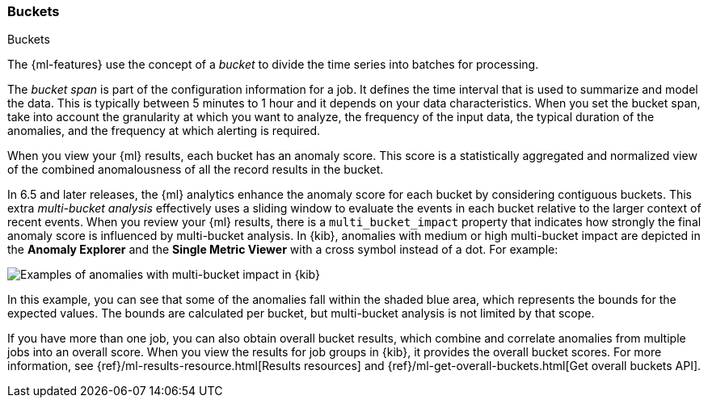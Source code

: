 [role="xpack"]
[[ml-buckets]]
=== Buckets
++++
<titleabbrev>Buckets</titleabbrev>
++++

The {ml-features} use the concept of a _bucket_ to divide the time series
into batches for processing.

The _bucket span_ is part of the configuration information for a job. It defines
the time interval that is used to summarize and model the data. This is
typically between 5 minutes to 1 hour and it depends on your data characteristics.
When you set the bucket span, take into account the granularity at which you
want to analyze, the frequency of the input data, the typical duration of the
anomalies, and the frequency at which alerting is required.

When you view your {ml} results, each bucket has an anomaly score. This score is
a statistically aggregated and normalized view of the combined anomalousness of
all the record results in the bucket. 

In 6.5 and later releases, the {ml} analytics enhance the anomaly score for each
bucket by considering
//TBD: preceding?
contiguous buckets. This extra _multi-bucket analysis_ effectively uses a
sliding window to evaluate the events in each bucket relative to the larger
context of recent events. When you review your {ml} results, there is a 
`multi_bucket_impact` property that indicates how strongly the final anomaly
score is influenced by multi-bucket analysis. In {kib}, anomalies with medium or
high multi-bucket impact are depicted in the *Anomaly Explorer* and the
*Single Metric Viewer* with a cross symbol instead of a dot. For example:

[role="screenshot"]
image::ml/images/multibucketanalysis.jpg["Examples of anomalies with multi-bucket impact in {kib}"]

In this example, you can see that some of the anomalies fall within the shaded
blue area, which represents the bounds for the expected values. The bounds are
calculated per bucket, but multi-bucket analysis is not limited by that scope.

If you have more than one job, you can
also obtain overall bucket results, which combine and correlate anomalies from
multiple jobs into an overall score. When you view the results for job groups
in {kib}, it provides the overall bucket scores. For more information, see
{ref}/ml-results-resource.html[Results resources] and
{ref}/ml-get-overall-buckets.html[Get overall buckets API].
